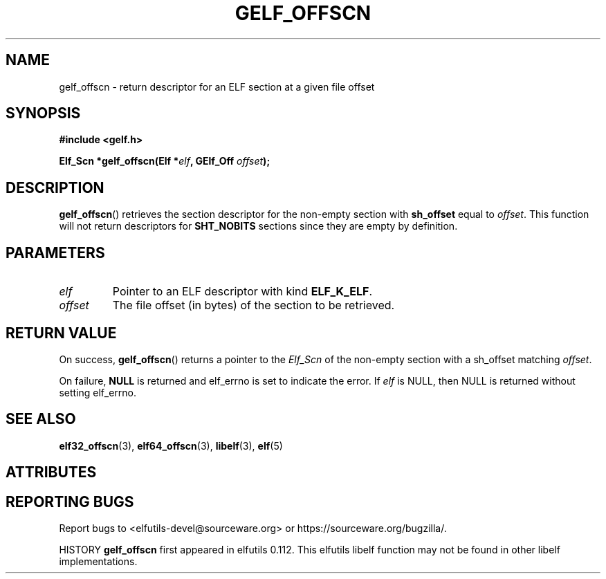 .TH GELF_OFFSCN 3 2025-09-22 "Libelf" "Libelf Programmer's Manual"

.SH NAME
gelf_offscn \- return descriptor for an ELF section at a given file offset

.SH SYNOPSIS
.nf
.B #include <gelf.h>

.BI "Elf_Scn *gelf_offscn(Elf *" elf ", GElf_Off " offset ");"
.fi

.SH DESCRIPTION
.BR gelf_offscn ()
retrieves the section descriptor for the non-empty section with
.B sh_offset
equal to
.IR offset .
This function will not return descriptors for
.B SHT_NOBITS
sections since they are empty by definition.

.SH PARAMETERS
.TP
.I elf
Pointer to an ELF descriptor with kind
.BR ELF_K_ELF .

.TP
.I offset
The file offset (in bytes) of the section to be retrieved.

.SH RETURN VALUE
On success,
.BR gelf_offscn ()
returns a pointer to the
.I Elf_Scn
of the non-empty section with a sh_offset matching
.IR offset .

On failure,
.B NULL
is returned and elf_errno is set to indicate the error.  If
.I elf
is NULL, then NULL is returned without setting elf_errno.

.SH SEE ALSO
.BR elf32_offscn (3),
.BR elf64_offscn (3),
.BR libelf (3),
.BR elf (5)

.SH ATTRIBUTES
.TS
allbox;
lbx lb lb
l l l.
Interface	Attribute	Value
T{
.na
.nh
.BR gelf_offscn ()
T}	Thread safety	MT-Safe
.TE

.SH REPORTING BUGS
Report bugs to <elfutils-devel@sourceware.org> or https://sourceware.org/bugzilla/.

HISTORY
.B gelf_offscn
first appeared in elfutils 0.112. This elfutils libelf function may not be
found in other libelf implementations.
